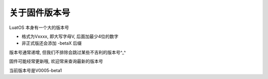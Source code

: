 关于固件版本号
==================================

LuatOS 本身有一个大的版本号

- 格式为Vxxxx, 即大写字母V, 后面加最少4位的数字
- 非正式版还会添加 -betaX 后缀

版本号通常递增, 但我们不排除会跳过某些不吉利的版本号^_^

固件可能经常更新哦, 欢迎常来查询最新的版本号

当前版本号是V0005-beta1
